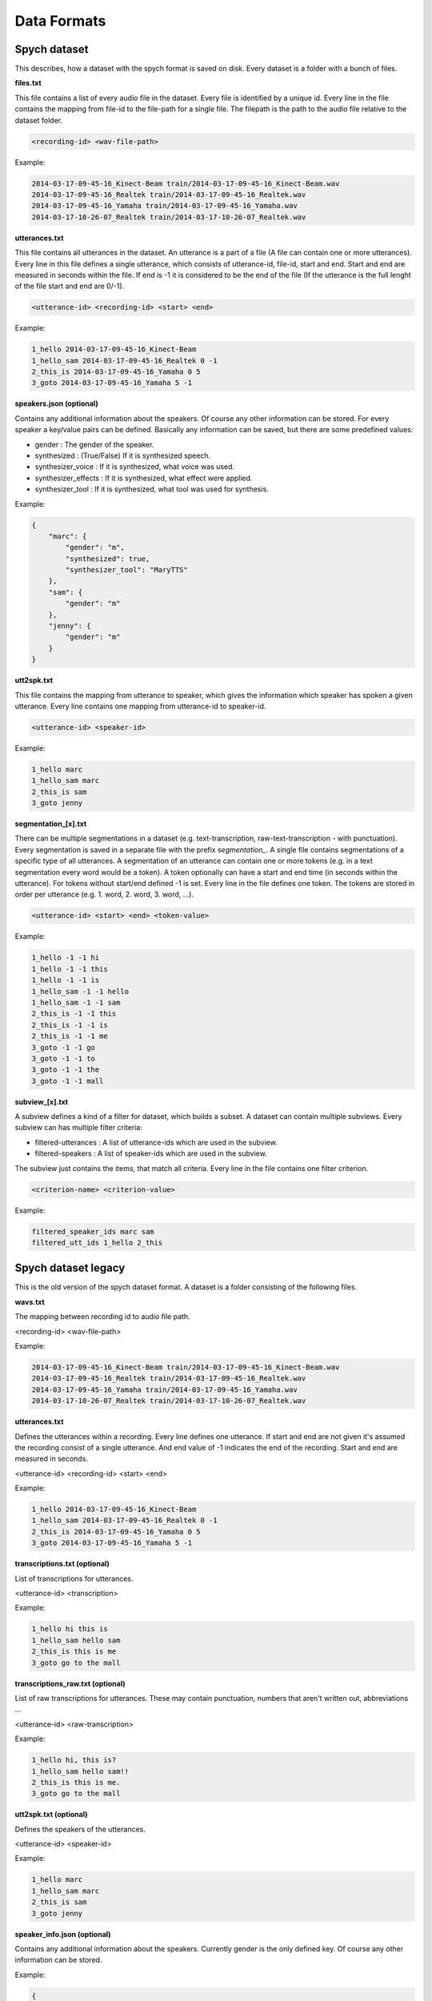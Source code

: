 Data Formats
============

Spych dataset
-------------

This describes, how a dataset with the spych format is saved on disk. Every dataset is a folder with a bunch of files.

**files.txt**

This file contains a list of every audio file in the dataset. Every file is identified by a unique id.
Every line in the file contains the mapping from file-id to the file-path for a single file. The filepath is the path to the audio file relative to the dataset folder.

.. code-block:: bash

    <recording-id> <wav-file-path>

Example:

.. code-block:: bash

    2014-03-17-09-45-16_Kinect-Beam train/2014-03-17-09-45-16_Kinect-Beam.wav
    2014-03-17-09-45-16_Realtek train/2014-03-17-09-45-16_Realtek.wav
    2014-03-17-09-45-16_Yamaha train/2014-03-17-09-45-16_Yamaha.wav
    2014-03-17-10-26-07_Realtek train/2014-03-17-10-26-07_Realtek.wav


**utterances.txt**

This file contains all utterances in the dataset. An utterance is a part of a file (A file can contain one or more utterances).
Every line in this file defines a single utterance, which consists of utterance-id, file-id, start and end. Start and end are measured in seconds within the file.
If end is -1 it is considered to be the end of the file (If the utterance is the full lenght of the file start and end are 0/-1).

.. code-block:: bash

    <utterance-id> <recording-id> <start> <end>

Example:

.. code-block:: bash

    1_hello 2014-03-17-09-45-16_Kinect-Beam
    1_hello_sam 2014-03-17-09-45-16_Realtek 0 -1
    2_this_is 2014-03-17-09-45-16_Yamaha 0 5
    3_goto 2014-03-17-09-45-16_Yamaha 5 -1

**speakers.json (optional)**

Contains any additional information about the speakers. Of course any other information can be stored.
For every speaker a key/value pairs can be defined. Basically any information can be saved, but there are some predefined values:

- gender : The gender of the speaker.
- synthesized : (True/False) If it is synthesized speech.
- synthesizer_voice : If it is synthesized, what voice was used.
- synthesizer_effects : If it is synthesized, what effect were applied.
- synthesizer_tool : If it is synthesized, what tool was used for synthesis.

Example:

.. code-block:: json

    {
        "marc": {
            "gender": "m",
            "synthesized": true,
            "synthesizer_tool": "MaryTTS"
        },
        "sam": {
            "gender": "m"
        },
        "jenny": {
            "gender": "m"
        }
    }

**utt2spk.txt**

This file contains the mapping from utterance to speaker, which gives the information which speaker has spoken a given utterance.
Every line contains one mapping from utterance-id to speaker-id.

.. code-block:: bash

    <utterance-id> <speaker-id>

Example:

.. code-block:: bash

    1_hello marc
    1_hello_sam marc
    2_this_is sam
    3_goto jenny

**segmentation_[x].txt**

There can be multiple segmentations in a dataset (e.g. text-transcription, raw-text-transcription - with punctuation).
Every segmentation is saved in a separate file with the prefix *segmentation_*.
A single file contains segmentations of a specific type of all utterances. A segmentation of an utterance can contain one or more tokens (e.g. in a text segmentation every word would be a token).
A token optionally can have a start and end time (in seconds within the utterance). For tokens without start/end defined -1 is set.
Every line in the file defines one token. The tokens are stored in order per utterance (e.g. 1. word, 2. word, 3. word, ...).

.. code-block:: bash

    <utterance-id> <start> <end> <token-value>

Example:

.. code-block:: bash

    1_hello -1 -1 hi
    1_hello -1 -1 this
    1_hello -1 -1 is
    1_hello_sam -1 -1 hello
    1_hello_sam -1 -1 sam
    2_this_is -1 -1 this
    2_this_is -1 -1 is
    2_this_is -1 -1 me
    3_goto -1 -1 go
    3_goto -1 -1 to
    3_goto -1 -1 the
    3_goto -1 -1 mall

**subview_[x].txt**

A subview defines a kind of a filter for dataset, which builds a subset. A dataset can contain multiple subviews.
Every subview can has multiple filter criteria:

- filtered-utterances : A list of utterance-ids which are used in the subview.
- filtered-speakers : A list of speaker-ids which are used in the subview.

The subview just contains the items, that match all criteria. Every line in the file contains one filter criterion.

.. code-block:: bash

    <criterion-name> <criterion-value>

Example:

.. code-block:: bash

    filtered_speaker_ids marc sam
    filtered_utt_ids 1_hello 2_this

Spych dataset legacy
--------------------

This is the old version of the spych dataset format. A dataset is a folder consisting of the following files.

**wavs.txt**

The mapping between recording id to audio file path.

<recording-id> <wav-file-path>

Example:

.. code-block:: bash

    2014-03-17-09-45-16_Kinect-Beam train/2014-03-17-09-45-16_Kinect-Beam.wav
    2014-03-17-09-45-16_Realtek train/2014-03-17-09-45-16_Realtek.wav
    2014-03-17-09-45-16_Yamaha train/2014-03-17-09-45-16_Yamaha.wav
    2014-03-17-10-26-07_Realtek train/2014-03-17-10-26-07_Realtek.wav

**utterances.txt**

Defines the utterances within a recording. Every line defines one utterance.
If start and end are not given it's assumed the recording consist of a single utterance.
And end value of -1 indicates the end of the recording. Start and end are measured in seconds.

<utterance-id> <recording-id> <start> <end>


Example:

.. code-block:: bash

    1_hello 2014-03-17-09-45-16_Kinect-Beam
    1_hello_sam 2014-03-17-09-45-16_Realtek 0 -1
    2_this_is 2014-03-17-09-45-16_Yamaha 0 5
    3_goto 2014-03-17-09-45-16_Yamaha 5 -1

**transcriptions.txt (optional)**

List of transcriptions for utterances.

<utterance-id> <transcription>


Example:

.. code-block:: bash

    1_hello hi this is
    1_hello_sam hello sam
    2_this_is this is me
    3_goto go to the mall

**transcriptions_raw.txt (optional)**

List of raw transcriptions for utterances. These may contain punctuation, numbers that aren't written out, abbreviations ...

<utterance-id> <raw-transcription>

Example:

.. code-block:: bash

    1_hello hi, this is?
    1_hello_sam hello sam!!
    2_this_is this is me.
    3_goto go to the mall

**utt2spk.txt (optional)**

Defines the speakers of the utterances.

<utterance-id> <speaker-id>

Example:

.. code-block:: bash

    1_hello marc
    1_hello_sam marc
    2_this_is sam
    3_goto jenny

**speaker_info.json (optional)**

Contains any additional information about the speakers. Currently gender is the only defined key. Of course any other information can be stored.

Example:

.. code-block:: json

    {
        "marc": {"gender": "m"},
        "sam": {"gender": "m"},
        "jenny": {"gender": "f"}
    }